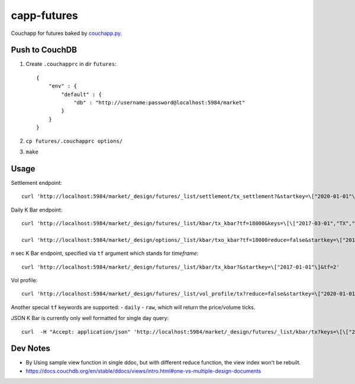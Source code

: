 capp-futures
===============================================================================

Couchapp for futures baked by
`couchapp.py <https://github.com/couchapp/couchapp>`_.

Push to CouchDB
----------------------------------------------------------------------

#. Create ``.couchapprc`` in dir ``futures``::

    {
        "env" : {
            "default" : {
                "db" : "http://username:password@localhost:5984/market"
            }
        }
    }

#. ``cp futures/.couchapprc options/``

#. ``make``


Usage
----------------------------------------------------------------------


Settlement endpoint::

    curl 'http://localhost:5984/market/_design/futures/_list/settlement/tx_settlement?&startkey=\["2020-01-01"\]'

Daily K Bar endpoint::

    curl 'http://localhost:5984/market/_design/futures/_list/kbar/tx_kbar?tf=18000&keys=\[\["2017-03-01","TX","201703"\],\["2017-03-02","TX","201703"\]\]'

    curl 'http://localhost:5984/market/_design/options/_list/kbar/txo_kbar?tf=18000reduce=false&startkey=\["2017-01-01"\]'

*n* sec K Bar endpoint, specified via ``tf`` argument which stands for *timeframe*::

    curl 'http://localhost:5984/market/_design/futures/_list/kbar/tx_kbar?&startkey=\["2017-01-01"\]&tf=2'

Vol profile::

    curl 'http://localhost:5984/market/_design/futures/_list/vol_profile/tx?reduce=false&startkey=\["2020-01-01"\]&tf=720'

Another special ``tf`` keywords are supported:
- ``daily``
- ``raw``, which will return the price/volume ticks.

JSON K Bar is currently only well formatted for single day query::

    curl  -H "Accept: application/json" 'http://localhost:5984/market/_design/futures/_list/kbar/tx?keys=\[\["2017-03-01","TX","201703"\]\]&tf=10'


Dev Notes
----------------------------------------------------------------------

- By Using sample view function in single ddoc, but with different reduce function,
  the view index won't be rebuilt.

- https://docs.couchdb.org/en/stable/ddocs/views/intro.html#one-vs-multiple-design-documents


